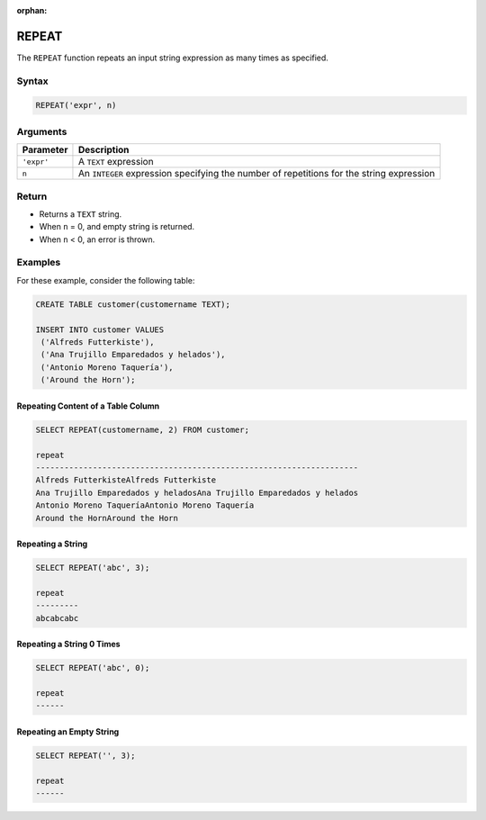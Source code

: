 :orphan:

.. _repeat:

******
REPEAT
******
 
The ``REPEAT`` function repeats an input string expression as many times as specified.

Syntax
==========

.. code-block:: sql

   REPEAT('expr', n)

Arguments
============

.. list-table:: 
   :widths: auto
   :header-rows: 1
   
   * - Parameter
     - Description
   * - ``'expr'``
     - A ``TEXT`` expression
   * - ``n``
     - An ``INTEGER`` expression specifying the number of repetitions for the string expression
     

Return
======

* Returns a ``TEXT`` string.
* When ``n`` = 0, and empty string is returned.
* When ``n`` < 0, an error is thrown.

Examples
========

For these example, consider the following table:

.. code-block:: sql

	CREATE TABLE customer(customername TEXT);

	INSERT INTO customer VALUES 
	 ('Alfreds Futterkiste'), 
	 ('Ana Trujillo Emparedados y helados'),
	 ('Antonio Moreno Taquería'),
	 ('Around the Horn');

Repeating Content of a Table Column
-----------------------------------

.. code-block:: sql

	SELECT REPEAT(customername, 2) FROM customer;
   
	repeat                   
	--------------------------------------------------------------------
	Alfreds FutterkisteAlfreds Futterkiste
	Ana Trujillo Emparedados y heladosAna Trujillo Emparedados y helados
	Antonio Moreno TaqueríaAntonio Moreno Taquería
	Around the HornAround the Horn

Repeating a String
------------------

.. code-block:: sql

	SELECT REPEAT('abc', 3);
	   
	repeat                                        
	---------
	abcabcabc  


Repeating a String 0 Times
--------------------------

.. code-block:: sql

	SELECT REPEAT('abc', 0);
	   
	repeat                                        
	------      

Repeating an Empty String
-------------------------

.. code-block:: sql

	SELECT REPEAT('', 3);
	   
	repeat                                        
	------
           
